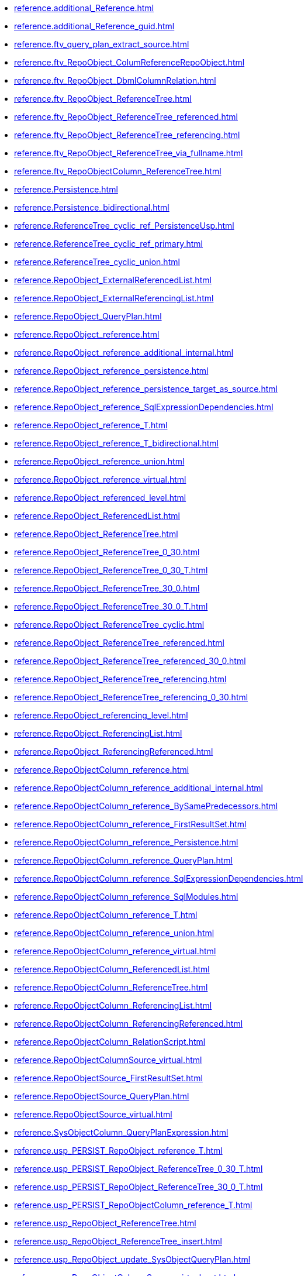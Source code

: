 * xref:reference.additional_Reference.adoc[]
* xref:reference.additional_Reference_guid.adoc[]
* xref:reference.ftv_query_plan_extract_source.adoc[]
* xref:reference.ftv_RepoObject_ColumReferenceRepoObject.adoc[]
* xref:reference.ftv_RepoObject_DbmlColumnRelation.adoc[]
* xref:reference.ftv_RepoObject_ReferenceTree.adoc[]
* xref:reference.ftv_RepoObject_ReferenceTree_referenced.adoc[]
* xref:reference.ftv_RepoObject_ReferenceTree_referencing.adoc[]
* xref:reference.ftv_RepoObject_ReferenceTree_via_fullname.adoc[]
* xref:reference.ftv_RepoObjectColumn_ReferenceTree.adoc[]
* xref:reference.Persistence.adoc[]
* xref:reference.Persistence_bidirectional.adoc[]
* xref:reference.ReferenceTree_cyclic_ref_PersistenceUsp.adoc[]
* xref:reference.ReferenceTree_cyclic_ref_primary.adoc[]
* xref:reference.ReferenceTree_cyclic_union.adoc[]
* xref:reference.RepoObject_ExternalReferencedList.adoc[]
* xref:reference.RepoObject_ExternalReferencingList.adoc[]
* xref:reference.RepoObject_QueryPlan.adoc[]
* xref:reference.RepoObject_reference.adoc[]
* xref:reference.RepoObject_reference_additional_internal.adoc[]
* xref:reference.RepoObject_reference_persistence.adoc[]
* xref:reference.RepoObject_reference_persistence_target_as_source.adoc[]
* xref:reference.RepoObject_reference_SqlExpressionDependencies.adoc[]
* xref:reference.RepoObject_reference_T.adoc[]
* xref:reference.RepoObject_reference_T_bidirectional.adoc[]
* xref:reference.RepoObject_reference_union.adoc[]
* xref:reference.RepoObject_reference_virtual.adoc[]
* xref:reference.RepoObject_referenced_level.adoc[]
* xref:reference.RepoObject_ReferencedList.adoc[]
* xref:reference.RepoObject_ReferenceTree.adoc[]
* xref:reference.RepoObject_ReferenceTree_0_30.adoc[]
* xref:reference.RepoObject_ReferenceTree_0_30_T.adoc[]
* xref:reference.RepoObject_ReferenceTree_30_0.adoc[]
* xref:reference.RepoObject_ReferenceTree_30_0_T.adoc[]
* xref:reference.RepoObject_ReferenceTree_cyclic.adoc[]
* xref:reference.RepoObject_ReferenceTree_referenced.adoc[]
* xref:reference.RepoObject_ReferenceTree_referenced_30_0.adoc[]
* xref:reference.RepoObject_ReferenceTree_referencing.adoc[]
* xref:reference.RepoObject_ReferenceTree_referencing_0_30.adoc[]
* xref:reference.RepoObject_referencing_level.adoc[]
* xref:reference.RepoObject_ReferencingList.adoc[]
* xref:reference.RepoObject_ReferencingReferenced.adoc[]
* xref:reference.RepoObjectColumn_reference.adoc[]
* xref:reference.RepoObjectColumn_reference_additional_internal.adoc[]
* xref:reference.RepoObjectColumn_reference_BySamePredecessors.adoc[]
* xref:reference.RepoObjectColumn_reference_FirstResultSet.adoc[]
* xref:reference.RepoObjectColumn_reference_Persistence.adoc[]
* xref:reference.RepoObjectColumn_reference_QueryPlan.adoc[]
* xref:reference.RepoObjectColumn_reference_SqlExpressionDependencies.adoc[]
* xref:reference.RepoObjectColumn_reference_SqlModules.adoc[]
* xref:reference.RepoObjectColumn_reference_T.adoc[]
* xref:reference.RepoObjectColumn_reference_union.adoc[]
* xref:reference.RepoObjectColumn_reference_virtual.adoc[]
* xref:reference.RepoObjectColumn_ReferencedList.adoc[]
* xref:reference.RepoObjectColumn_ReferenceTree.adoc[]
* xref:reference.RepoObjectColumn_ReferencingList.adoc[]
* xref:reference.RepoObjectColumn_ReferencingReferenced.adoc[]
* xref:reference.RepoObjectColumn_RelationScript.adoc[]
* xref:reference.RepoObjectColumnSource_virtual.adoc[]
* xref:reference.RepoObjectSource_FirstResultSet.adoc[]
* xref:reference.RepoObjectSource_QueryPlan.adoc[]
* xref:reference.RepoObjectSource_virtual.adoc[]
* xref:reference.SysObjectColumn_QueryPlanExpression.adoc[]
* xref:reference.usp_PERSIST_RepoObject_reference_T.adoc[]
* xref:reference.usp_PERSIST_RepoObject_ReferenceTree_0_30_T.adoc[]
* xref:reference.usp_PERSIST_RepoObject_ReferenceTree_30_0_T.adoc[]
* xref:reference.usp_PERSIST_RepoObjectColumn_reference_T.adoc[]
* xref:reference.usp_RepoObject_ReferenceTree.adoc[]
* xref:reference.usp_RepoObject_ReferenceTree_insert.adoc[]
* xref:reference.usp_RepoObject_update_SysObjectQueryPlan.adoc[]
* xref:reference.usp_RepoObjectColumnSource_virtual_set.adoc[]
* xref:reference.usp_RepoObjectSource_FirstResultSet.adoc[]
* xref:reference.usp_RepoObjectSource_QueryPlan.adoc[]
* xref:reference.usp_RepoObjectSource_virtual_set.adoc[]
* xref:reference.usp_update_Referencing_Count.adoc[]
